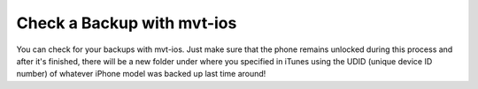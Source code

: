 *************
Check a Backup with mvt-ios
*************
You can check for your backups with mvt-ios. Just make sure that the phone remains unlocked during this process and after it's finished, there will be a new folder under where you specified in iTunes using the UDID (unique device ID number) of whatever iPhone model was backed up last time around!